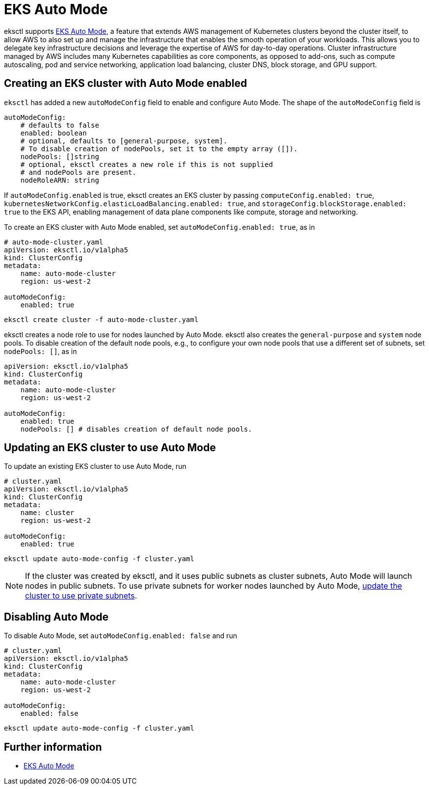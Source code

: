 [.topic]
[#auto-mode]
= EKS Auto Mode

eksctl supports link:eks/latest/userguide/automode.html["EKS Auto Mode",type="documentation"], a feature that extends AWS management of Kubernetes clusters beyond the cluster itself,
to allow AWS to also set up and manage the infrastructure that enables the smooth operation of your workloads.
This allows you to delegate key infrastructure decisions and leverage the expertise of AWS for day-to-day operations.
Cluster infrastructure managed by AWS includes many Kubernetes capabilities as core components, as opposed to add-ons,
such as compute autoscaling, pod and service networking, application load balancing, cluster DNS, block storage, and GPU support.

== Creating an EKS cluster with Auto Mode enabled

`eksctl` has added a new `autoModeConfig` field to enable and configure Auto Mode. The shape of the `autoModeConfig` field is

[,yaml]
----
autoModeConfig:
    # defaults to false
    enabled: boolean
    # optional, defaults to [general-purpose, system].
    # To disable creation of nodePools, set it to the empty array ([]).
    nodePools: []string
    # optional, eksctl creates a new role if this is not supplied
    # and nodePools are present.
    nodeRoleARN: string
----

If `autoModeConfig.enabled` is true, eksctl creates an EKS cluster by passing `computeConfig.enabled: true`,
`kubernetesNetworkConfig.elasticLoadBalancing.enabled: true`, and `storageConfig.blockStorage.enabled: true` to the EKS API,
enabling management of data plane components like compute, storage and networking.

To create an EKS cluster with Auto Mode enabled, set `autoModeConfig.enabled: true`, as in

[,yaml]
----
# auto-mode-cluster.yaml
apiVersion: eksctl.io/v1alpha5
kind: ClusterConfig
metadata:
    name: auto-mode-cluster
    region: us-west-2

autoModeConfig:
    enabled: true
----

[,shell]
----
eksctl create cluster -f auto-mode-cluster.yaml
----

eksctl creates a node role to use for nodes launched by Auto Mode. eksctl also creates the `general-purpose` and `system` node pools.
To disable creation of the default node pools, e.g., to configure your own node pools that use a different set of subnets, set `nodePools: []`, as in

[,yaml]
----
apiVersion: eksctl.io/v1alpha5
kind: ClusterConfig
metadata:
    name: auto-mode-cluster
    region: us-west-2

autoModeConfig:
    enabled: true
    nodePools: [] # disables creation of default node pools.
----

== Updating an EKS cluster to use Auto Mode

To update an existing EKS cluster to use Auto Mode, run

[,yaml]
----
# cluster.yaml
apiVersion: eksctl.io/v1alpha5
kind: ClusterConfig
metadata:
    name: cluster
    region: us-west-2

autoModeConfig:
    enabled: true
----

[,shell]
----
eksctl update auto-mode-config -f cluster.yaml
----

[NOTE]
====
If the cluster was created by eksctl, and it uses public subnets as cluster subnets, Auto Mode will launch nodes in public subnets.
To use private subnets for worker nodes launched by Auto Mode, xref:cluster-subnets-security-groups[update the cluster to use private subnets].
====

== Disabling Auto Mode

To disable Auto Mode, set `autoModeConfig.enabled: false` and run

[,yaml]
----
# cluster.yaml
apiVersion: eksctl.io/v1alpha5
kind: ClusterConfig
metadata:
    name: auto-mode-cluster
    region: us-west-2

autoModeConfig:
    enabled: false
----

[,shell]
----
eksctl update auto-mode-config -f cluster.yaml
----

== Further information

* link:eks/latest/userguide/automode.html["EKS Auto Mode",type="documentation"]
